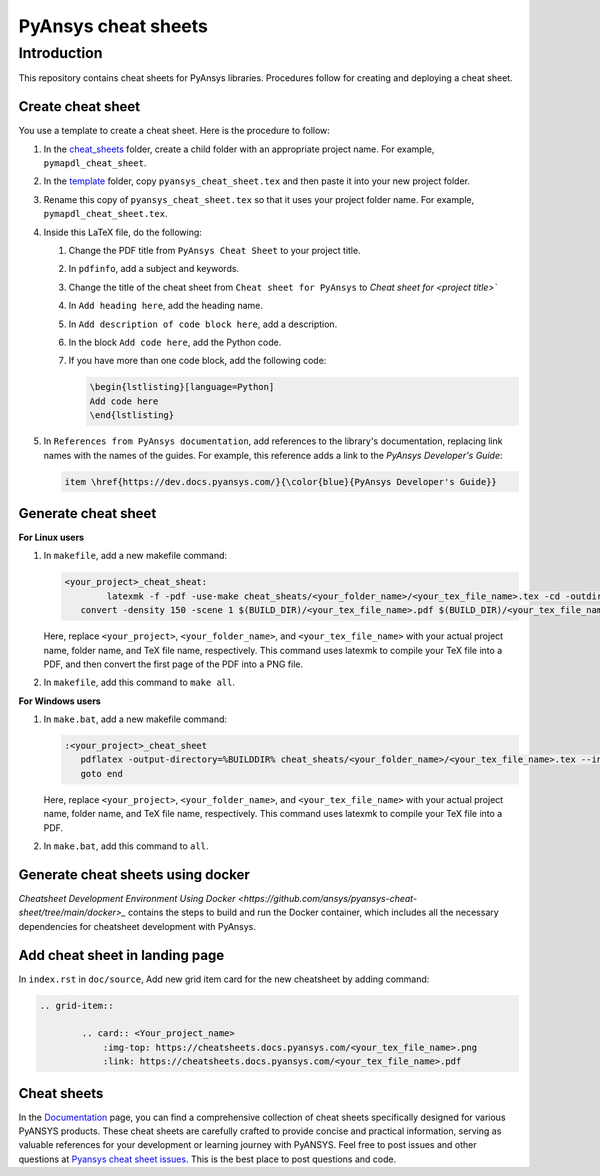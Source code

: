 PyAnsys cheat sheets
====================

Introduction
------------
This repository contains cheat sheets for PyAnsys libraries. Procedures follow for creating
and deploying a cheat sheet.

Create cheat sheet
~~~~~~~~~~~~~~~~~~
You use a template to create a cheat sheet. Here is the procedure to follow:

#. In the `<cheat_sheets>`_ folder, create a child folder with an appropriate project
   name. For example, ``pymapdl_cheat_sheet``.
#. In the `<template>`_ folder, copy ``pyansys_cheat_sheet.tex`` and then
   paste it into your new project folder.
#. Rename this copy of ``pyansys_cheat_sheet.tex`` so that it uses your project folder
   name. For example, ``pymapdl_cheat_sheet.tex``.
#. Inside this LaTeX file, do the following:

   #. Change the PDF title from ``PyAnsys Cheat Sheet`` to your project title.
   #. In ``pdfinfo``, add a subject and keywords.
   #. Change the title of the cheat sheet from ``Cheat sheet for PyAnsys`` to
      `Cheat sheet for <project title>``
   #. In ``Add heading here``, add the heading name.
   #. In ``Add description of code block here``, add a description.
   #. In the block ``Add code here``, add the Python code.
   #. If you have more than one code block, add the following code:

      .. code:: TeX

            \begin{lstlisting}[language=Python]
            Add code here
            \end{lstlisting} 

#. In ``References from PyAnsys documentation``, add references to the library's documentation,
   replacing link names with the names of the guides. For example, this reference adds a link to
   the *PyAnsys Developer's Guide*:

   .. code:: TeX

        item \href{https://dev.docs.pyansys.com/}{\color{blue}{PyAnsys Developer's Guide}}

Generate cheat sheet
~~~~~~~~~~~~~~~~~~~~

**For Linux users**


#. In ``makefile``, add a new makefile command:

   .. code:: bash

        <your_project>_cheat_sheat:
	        latexmk -f -pdf -use-make cheat_sheats/<your_folder_name>/<your_tex_file_name>.tex -cd -outdir=../../$(BUILD) -interaction=nonstopmode || true
           convert -density 150 -scene 1 $(BUILD_DIR)/<your_tex_file_name>.pdf $(BUILD_DIR)/<your_tex_file_name>.png

   Here, replace ``<your_project>``, ``<your_folder_name>``, and ``<your_tex_file_name>`` with your actual project name, folder name, and TeX file name, respectively.
   This command uses latexmk to compile your TeX file into a PDF, and then convert the first page of the PDF into a PNG file.

#.  In ``makefile``, add this command to ``make all``.

**For Windows users**

#. In ``make.bat``, add a new makefile command:

   .. code:: bash

         :<your_project>_cheat_sheet
            pdflatex -output-directory=%BUILDDIR% cheat_sheats/<your_folder_name>/<your_tex_file_name>.tex --interaction=nonstopmode
            goto end

   Here, replace ``<your_project>``, ``<your_folder_name>``, and ``<your_tex_file_name>`` with your actual project name, folder name, and TeX file name, respectively.
   This command uses latexmk to compile your TeX file into a PDF.

#.  In ``make.bat``, add this command to ``all``.


Generate cheat sheets using docker
~~~~~~~~~~~~~~~~~~~~~~~~~~~~~~~~~~

`Cheatsheet Development Environment Using Docker <https://github.com/ansys/pyansys-cheat-sheet/tree/main/docker>_` contains
the steps to build and run the Docker container, which includes all the necessary dependencies for cheatsheet development with PyAnsys.

Add cheat sheet in landing page
~~~~~~~~~~~~~~~~~~~~~~~~~~~~~~~~

In ``index.rst`` in ``doc/source``, Add new grid item card for the new cheatsheet by adding command:


.. code:: bash

   .. grid-item::

           .. card:: <Your_project_name>
               :img-top: https://cheatsheets.docs.pyansys.com/<your_tex_file_name>.png
               :link: https://cheatsheets.docs.pyansys.com/<your_tex_file_name>.pdf


Cheat sheets
~~~~~~~~~~~~~

In the `Documentation <https://cheatsheets.docs.pyansys.com/>`_ page, you can find a comprehensive collection of cheat sheets specifically 
designed for various PyANSYS products. These cheat sheets are carefully crafted to provide concise and practical information, serving as 
valuable references for your development or learning journey with PyANSYS. Feel free to post issues and other questions 
at `Pyansys cheat sheet issues <https://github.com/ansys/pyansys-cheat-sheet/issues>`_. This is the best place to post questions and code.